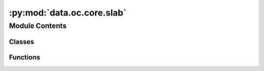 :py:mod:`data.oc.core.slab`
===========================

.. py:module:: data.oc.core.slab


Module Contents
---------------

Classes
~~~~~~~

.. autoapisummary::

   data.oc.core.slab.Slab



Functions
~~~~~~~~~

.. autoapisummary::

   data.oc.core.slab.tile_and_tag_atoms
   data.oc.core.slab.set_fixed_atom_constraints
   data.oc.core.slab.tag_surface_atoms
   data.oc.core.slab.tile_atoms
   data.oc.core.slab.find_surface_atoms_by_height
   data.oc.core.slab.find_surface_atoms_with_voronoi_given_height
   data.oc.core.slab.calculate_center_of_mass
   data.oc.core.slab.calculate_coordination_of_bulk_atoms
   data.oc.core.slab.compute_slabs
   data.oc.core.slab.flip_struct
   data.oc.core.slab.is_structure_invertible
   data.oc.core.slab.standardize_bulk



.. py:class:: Slab(bulk=None, slab_atoms: ase.Atoms = None, millers: tuple = None, shift: float = None, top: bool = None, oriented_bulk: pymatgen.core.structure.Structure = None, min_ab: float = 0.8)


   Initializes a slab object, i.e. a particular slab tiled along xyz, in
   one of 2 ways:
   - Pass in a Bulk object and a slab 5-tuple containing
   (atoms, miller, shift, top, oriented bulk).
   - Pass in a Bulk object and randomly sample a slab.

   :param bulk: Corresponding Bulk object.
   :type bulk: Bulk
   :param slab_atoms: Slab atoms, tiled and tagged
   :type slab_atoms: ase.Atoms
   :param millers: Miller indices of slab.
   :type millers: tuple
   :param shift: Shift of slab.
   :type shift: float
   :param top: Whether slab is top or bottom.
   :type top: bool
   :param min_ab: To confirm that the tiled structure spans this distance
   :type min_ab: float

   .. py:method:: from_bulk_get_random_slab(bulk=None, max_miller=2, min_ab=8.0, save_path=None)
      :classmethod:


   .. py:method:: from_bulk_get_specific_millers(specific_millers, bulk=None, min_ab=8.0, save_path=None)
      :classmethod:


   .. py:method:: from_bulk_get_all_slabs(bulk=None, max_miller=2, min_ab=8.0, save_path=None)
      :classmethod:


   .. py:method:: from_precomputed_slabs_pkl(bulk=None, precomputed_slabs_pkl=None, max_miller=2, min_ab=8.0)
      :classmethod:


   .. py:method:: from_atoms(atoms: ase.Atoms = None, bulk=None, **kwargs)
      :classmethod:


   .. py:method:: has_surface_tagged()


   .. py:method:: get_metadata_dict()


   .. py:method:: __len__()


   .. py:method:: __str__()

      Return str(self).


   .. py:method:: __repr__()

      Return repr(self).


   .. py:method:: __eq__(other)

      Return self==value.



.. py:function:: tile_and_tag_atoms(unit_slab_struct: pymatgen.core.structure.Structure, bulk_atoms: ase.Atoms, min_ab: float = 8)

   This function combines the next three functions that tile, tag,
   and constrain the atoms.

   :param unit_slab_struct: The untiled slab structure
   :type unit_slab_struct: Structure
   :param bulk_atoms: Atoms of the corresponding bulk structure, used for tagging
   :type bulk_atoms: ase.Atoms
   :param min_ab: The minimum distance in x and y spanned by the tiled structure.
   :type min_ab: float

   :returns: **atoms_tiled** -- A copy of the slab atoms that is tiled, tagged, and constrained
   :rtype: ase.Atoms


.. py:function:: set_fixed_atom_constraints(atoms)

   This function fixes sub-surface atoms of a surface. Also works on systems
   that have surface + adsorbate(s), as long as the bulk atoms are tagged with
   `0`, surface atoms are tagged with `1`, and the adsorbate atoms are tagged
   with `2` or above.

   This is used for both surface atoms and the combined surface+adsorbate.

   :param atoms: Atoms object of the slab or slab+adsorbate system, with bulk atoms
                 tagged as `0`, surface atoms tagged as `1`, and adsorbate atoms tagged
                 as `2` or above.
   :type atoms: ase.Atoms

   :returns: **atoms** -- A deep copy of the `atoms` argument, but where the appropriate
             atoms are constrained.
   :rtype: ase.Atoms


.. py:function:: tag_surface_atoms(slab_atoms: ase.Atoms = None, bulk_atoms: ase.Atoms = None)

   Sets the tags of an `ase.Atoms` object. Any atom that we consider a "bulk"
   atom will have a tag of 0, and any atom that we consider a "surface" atom
   will have a tag of 1. We use a combination of Voronoi neighbor algorithms
   (adapted from `pymatgen.core.surface.Slab.get_surface_sites`; see
   https://pymatgen.org/pymatgen.core.surface.html) and a distance cutoff.

   :param slab_atoms: The slab where you are trying to find surface sites.
   :type slab_atoms: ase.Atoms
   :param bulk_atoms: The bulk structure that the surface was cut from.
   :type bulk_atoms: ase.Atoms

   :returns: **slab_atoms** -- A copy of the slab atoms with the surface atoms tagged as 1.
   :rtype: ase.Atoms


.. py:function:: tile_atoms(atoms: ase.Atoms, min_ab: float = 8)

   This function will repeat an atoms structure in the direction of the a and b
   lattice vectors such that they are at least as wide as the min_ab constant.

   :param atoms: The structure to tile.
   :type atoms: ase.Atoms
   :param min_ab: The minimum distance in x and y spanned by the tiled structure.
   :type min_ab: float

   :returns: **atoms_tiled** -- The tiled structure.
   :rtype: ase.Atoms


.. py:function:: find_surface_atoms_by_height(surface_atoms)

   As discussed in the docstring for `find_surface_atoms_with_voronoi`,
   sometimes we might accidentally tag a surface atom as a bulk atom if there
   are multiple coordination environments for that atom type within the bulk.
   One heuristic that we use to address this is to simply figure out if an
   atom is close to the surface. This function will figure that out.

   Specifically:  We consider an atom a surface atom if it is within 2
   Angstroms of the heighest atom in the z-direction (or more accurately, the
   direction of the 3rd unit cell vector).

   :param surface_atoms:
   :type surface_atoms: ase.Atoms

   :returns: **tags** -- A list that contains the indices of the surface atoms.
   :rtype: list


.. py:function:: find_surface_atoms_with_voronoi_given_height(bulk_atoms, slab_atoms, height_tags)

   Labels atoms as surface or bulk atoms according to their coordination
   relative to their bulk structure. If an atom's coordination is less than it
   normally is in a bulk, then we consider it a surface atom. We calculate the
   coordination using pymatgen's Voronoi algorithms.

   Note that if a single element has different sites within a bulk and these
   sites have different coordinations, then we consider slab atoms
   "under-coordinated" only if they are less coordinated than the most under
   undercoordinated bulk atom. For example:  Say we have a bulk with two Cu
   sites. One site has a coordination of 12 and another a coordination of 9.
   If a slab atom has a coordination of 10, we will consider it a bulk atom.

   :param bulk_atoms: The bulk structure that the surface was cut from.
   :type bulk_atoms: ase.Atoms
   :param slab_atoms: The slab structure.
   :type slab_atoms: ase.Atoms
   :param height_tags: The tags determined by the `find_surface_atoms_by_height` algo.
   :type height_tags: list

   :returns: **tags** -- A list of 0s and 1s whose indices align with the atoms in
             `slab_atoms`. 0s indicate a bulk atom and 1 indicates a surface atom.
   :rtype: list


.. py:function:: calculate_center_of_mass(struct)

   Calculates the center of mass of the slab.


.. py:function:: calculate_coordination_of_bulk_atoms(bulk_atoms)

   Finds all unique atoms in a bulk structure and then determines their
   coordination number. Then parses these coordination numbers into a
   dictionary whose keys are the elements of the atoms and whose values are
   their possible coordination numbers.
   For example: `bulk_cns = {'Pt': {3., 12.}, 'Pd': {12.}}`

   :param bulk_atoms: The bulk structure.
   :type bulk_atoms: ase.Atoms

   :returns: **bulk_cn_dict** -- A dictionary whose keys are the elements of the atoms and whose values
             are their possible coordination numbers.
   :rtype: dict


.. py:function:: compute_slabs(bulk_atoms: ase.Atoms = None, max_miller: int = 2, specific_millers: list = None)

   Enumerates all the symmetrically distinct slabs of a bulk structure.
   It will not enumerate slabs with Miller indices above the
   `max_miller` argument. Note that we also look at the bottoms of slabs
   if they are distinct from the top. If they are distinct, we flip the
   surface so the bottom is pointing upwards.

   :param bulk_atoms: The bulk structure.
   :type bulk_atoms: ase.Atoms
   :param max_miller: The maximum Miller index of the slabs to enumerate. Increasing this
                      argument will increase the number of slabs, and the slabs will generally
                      become larger.
   :type max_miller: int
   :param specific_millers: A list of Miller indices that you want to enumerate. If this argument
                            is not `None`, then the `max_miller` argument is ignored.
   :type specific_millers: list

   :returns: **all_slabs_info** -- A list of 5-tuples containing pymatgen structure objects for enumerated
             slabs, the Miller indices, floats for the shifts, booleans for top, and
             the oriented bulk structure.
   :rtype: list


.. py:function:: flip_struct(struct: pymatgen.core.structure.Structure)

   Flips an atoms object upside down. Normally used to flip slabs.

   :param struct: pymatgen structure object of the surface you want to flip
   :type struct: Structure

   :returns: **flipped_struct** -- pymatgen structure object of the flipped surface.
   :rtype: Structure


.. py:function:: is_structure_invertible(struct: pymatgen.core.structure.Structure)

   This function figures out whether or not an `Structure`
   object has symmetricity. In this function, the affine matrix is a rotation
   matrix that is multiplied with the XYZ positions of the crystal. If the z,z
   component of that is negative, it means symmetry operation exist, it could
   be a mirror operation, or one that involves multiple rotations/etc.
   Regardless, it means that the top becomes the bottom and vice-versa, and the
   structure is the symmetric. i.e. structure_XYZ = structure_XYZ*M.

   In short:  If this function returns `False`, then the input structure can
   be flipped in the z-direction to create a new structure.

   :param struct: pymatgen structure object of the slab.
   :type struct: Structure

   :returns: * A boolean indicating whether or not your `ase.Atoms` object is
             * *symmetric in z-direction (i.e. symmetric with respect to x-y plane).*


.. py:function:: standardize_bulk(atoms: ase.Atoms)

   There are many ways to define a bulk unit cell. If you change the unit
   cell itself but also change the locations of the atoms within the unit
   cell, you can effectively get the same bulk structure. To address this,
   there is a standardization method used to reduce the degrees of freedom
   such that each unit cell only has one "true" configuration. This
   function will align a unit cell you give it to fit within this
   standardization.

   :param atoms: `ase.Atoms` object of the bulk you want to standardize.
   :type atoms: ase.Atoms

   :returns: **standardized_struct** -- pymatgen structure object of the standardized bulk.
   :rtype: Structure


